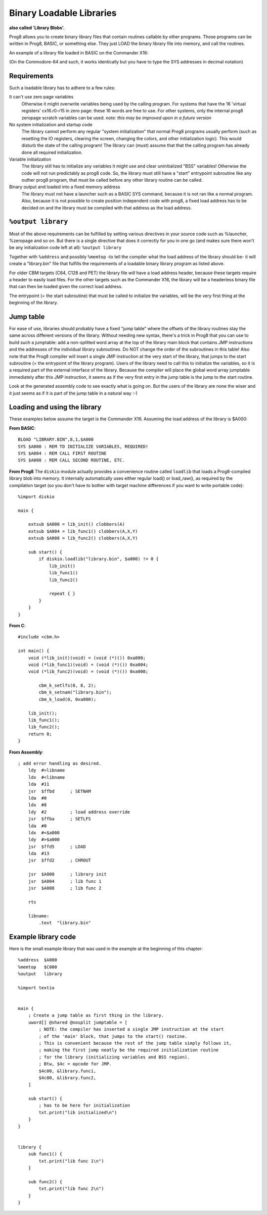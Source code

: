 .. _loadable_library:

=========================
Binary Loadable Libraries
=========================

**also called 'Library Blobs'.**

Prog8 allows you to create binary library files that contain routines callable by other programs.
Those programs can be written in Prog8, BASIC, or something else. They just LOAD the binary library
file into memory, and call the routines.

An example of a library file loaded in BASIC on the Commander X16:

.. image:: _static/x16library.png
    :align: center

(On the Commodore-64 and such, it works identically but you have to type the SYS addresses in decimal notation)


Requirements
^^^^^^^^^^^^

Such a loadable library has to adhere to a few rules:

It can't use zero page variables
    Otherwise it might overwrite variables being used by the calling program.
    For systems that have the 16 'virtual registers' cx16.r0-r15 in zero page:
    these 16 words are free to use. For other systems, only the internal prog8
    zeropage scratch variables can be used.
    *note: this may be improved upon in a future version*

No system initialization and startup code
    The library cannot perform any regular "system initialization" that normal
    Prog8 programs usually perform (such as resetting the IO registers, clearing the screen,
    changing the colors, and other initialization logic). This would disturb the
    state of the calling program!  The library can (must) assume that that the calling
    program has already done all required initialization.

Variable initialization
    The library still has to initialize any variables it might use and clear
    uninitialized "BSS" variables! Otherwise the code will not run predictably as prog8 code.
    So, the library must still have a "start" entrypoint subroutine like any outher prog8 program,
    that must be called before any other library routine can be called.

Binary output and loaded into a fixed memory address
    The library must not have a launcher such as a BASIC SYS command, because
    it is not ran like a normal program.
    Also, because it is not possible to create position independent code with prog8,
    a fixed load address has to be decided on and the library must be compiled
    with that address as the load address.


``%output library``
^^^^^^^^^^^^^^^^^^^
Most of the above requirements can be fulfilled by setting various directives in your
source code such as %launcher, %zeropage and so on. But there is a single directive that does it correctly for you in one go
(and makes sure there won't be any initialization code left at all): ``%output library``

Together with ``%address`` and possibly ``%memtop`` -to tell the compiler what the load address of the library should be-
it will create a "library.bin" file that fulfills the requirements of a loadable binary library program as listed above.

For older CBM targets (C64, C128 and PET) the library file *will* have a load address header,
because these targets require a header to easily load files. For the other targets such as the Commander X16,
the library will be a headerless binary file that can then be loaded given the correct load address.

The entrypoint (= the start subroutine) that must be called to initialize the variables,
will be the very first thing at the beginning of the library.


Jump table
^^^^^^^^^^

For ease of use, libraries should probably have a fixed "jump table" where the offsets of the
library routines stay the same across different versions of the library. Without needing new syntax,
there's a trick in Prog8 that you can use to build such a jumptable:
add a non-splitted word array at the top of the library main block that contains JMP instructions
and the addresses of the individual library subroutines. Do NOT change the order of the subroutines
in this table!
Also note that the Prog8 compiler will insert a single JMP instruction at the very start of the library,
that jumps to the start subroutine (= the entrypoint of the library program).
Users of the library need to call this to initialize the variables, so it is a required part of the
external interface of the library.
Because the compiler will place the global word array jumptable immediately after this JMP instruction,
it seems as if the very first entry in the jump table is the jump to the start routine.

Look at the generated assembly code to see exactly what is going on.
But the users of the library are none the wiser and it just seems as if it is part of the jump table in a natural way :-)

Loading and using the library
^^^^^^^^^^^^^^^^^^^^^^^^^^^^^

These examples below assume the target is the Commander X16.
Assuming the load address of the library is $A000:

**From BASIC**::

    BLOAD "LIBRARY.BIN",8,1,$A000
    SYS $A000 : REM TO INITIALIZE VARIABLES, REQUIRED!
    SYS $A004 : REM CALL FIRST ROUTINE
    SYS $A008 : REM CALL SECOND ROUTINE, ETC.


**From Prog8**
The ``diskio`` module actually provides a convenience routine called ``loadlib`` that loads a Prog8-compiled
library blob into memory. It internally automatically uses either regular load() or load_raw(),
as required by the compilation target (so you don't have to bother with target machine
differences if you want to write portable code)::

    %import diskio

    main {

        extsub $A000 = lib_init() clobbers(A)
        extsub $A004 = lib_func1() clobbers(A,X,Y)
        extsub $A008 = lib_func2() clobbers(A,X,Y)

        sub start() {
            if diskio.loadlib("library.bin", $a000) != 0 {
                lib_init()
                lib_func1()
                lib_func2()

                repeat { }
            }
        }
    }

**From C**::

    #include <cbm.h>

    int main() {
        void (*lib_init)(void) = (void (*)()) 0xa000;
        void (*lib_func1)(void) = (void (*)()) 0xa004;
        void (*lib_func2)(void) = (void (*)()) 0xa008;

	    cbm_k_setlfs(0, 8, 2);
	    cbm_k_setnam("library.bin");
	    cbm_k_load(0, 0xa000);

        lib_init();
        lib_func1();
        lib_func2();
        return 0;
    }

**From Assembly**::

    ; add error handling as desired.
        ldy  #>libname
        ldx  #<libname
        lda  #11
        jsr  $ffbd      ; SETNAM
        lda  #0
        ldx  #8
        ldy  #2         ; load address override
        jsr  $ffba      ; SETLFS
        lda  #0
        ldx  #<$a000
        ldy  #>$a000
        jsr  $ffd5      ; LOAD
        lda  #13
        jsr  $ffd2      ; CHROUT

        jsr  $A000      ; library init
        jsr  $A004      ; lib func 1
        jsr  $A008      ; lib func 2

        rts

        libname:
            .text  "library.bin"


Example library code
^^^^^^^^^^^^^^^^^^^^

Here is the small example library that was used in the example at the beginning of this chapter::

    %address  $A000
    %memtop   $C000
    %output   library

    %import textio


    main {
        ; Create a jump table as first thing in the library.
        uword[] @shared @nosplit jumptable = [
            ; NOTE: the compiler has inserted a single JMP instruction at the start
            ; of the 'main' block, that jumps to the start() routine.
            ; This is convenient because the rest of the jump table simply follows it,
            ; making the first jump neatly be the required initialization routine
            ; for the library (initializing variables and BSS region).
            ; Btw, $4c = opcode for JMP.
            $4c00, &library.func1,
            $4c00, &library.func2,
        ]

        sub start() {
            ; has to be here for initialization
            txt.print("lib initialized\n")
        }
    }


    library {
        sub func1() {
            txt.print("lib func 1\n")
        }

        sub func2() {
            txt.print("lib func 2\n")
        }
    }
